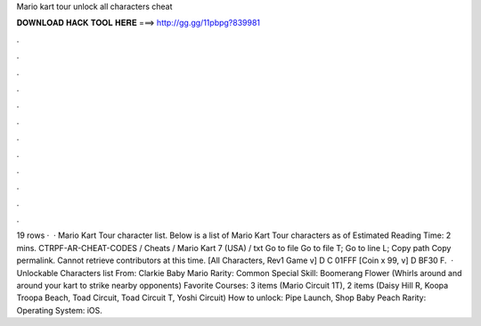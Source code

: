 Mario kart tour unlock all characters cheat

𝐃𝐎𝐖𝐍𝐋𝐎𝐀𝐃 𝐇𝐀𝐂𝐊 𝐓𝐎𝐎𝐋 𝐇𝐄𝐑𝐄 ===> http://gg.gg/11pbpg?839981

.

.

.

.

.

.

.

.

.

.

.

.

19 rows ·  · Mario Kart Tour character list. Below is a list of Mario Kart Tour characters as of Estimated Reading Time: 2 mins. CTRPF-AR-CHEAT-CODES / Cheats / Mario Kart 7 (USA) / txt Go to file Go to file T; Go to line L; Copy path Copy permalink. Cannot retrieve contributors at this time. [All Characters, Rev1 Game v] D C 01FFF [Coin x 99, v] D BF30 F.  · Unlockable Characters list From: Clarkie Baby Mario Rarity: Common Special Skill: Boomerang Flower (Whirls around and around your kart to strike nearby opponents) Favorite Courses: 3 items (Mario Circuit 1T), 2 items (Daisy Hill R, Koopa Troopa Beach, Toad Circuit, Toad Circuit T, Yoshi Circuit) How to unlock: Pipe Launch, Shop Baby Peach Rarity: Operating System: iOS.
